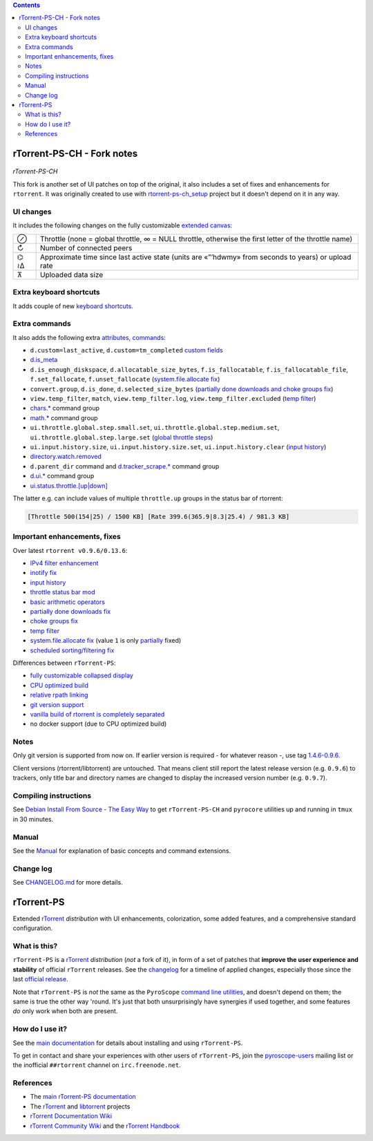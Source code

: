 .. contents:: **Contents**

rTorrent-PS-CH - Fork notes
===========================

.. figure:: docs/_static/img/rTorrent-PS-CH-0.9.6-happy-pastel-kitty-s.png
   :align: center
   :alt: Extended Canvas Screenshot
   
*rTorrent-PS-CH*

This fork is another set of UI patches on top of the original, it also includes a set of fixes and enhancements for ``rtorrent``. It was originally created to use with `rtorrent-ps-ch_setup <https://github.com/chros73/rtorrent-ps-ch_setup/>`_  project but it doesn't depend on it in any way.

UI changes
----------

It includes the following changes on the fully customizable `extended canvas <docs/Manual.rst#extended-canvas-explained>`_:

====  ========================================
 ⊘    Throttle (none = global throttle, ∞ = NULL throttle, otherwise the first letter of the throttle name)
 ↻    Number of connected peers
⌬ ≀∆  Approximate time since last active state (units are «”’hdwmy» from seconds to years) or upload rate
 ⊼    Uploaded data size
====  ========================================


Extra keyboard shortcuts
------------------------

It adds couple of new `keyboard shortcuts <docs/Manual.rst#extra-keyboard-shortcuts>`_.


Extra commands
--------------

It also adds the following extra `attributes, commands <docs/Manual.rst#command-extensions>`_:

- ``d.custom=last_active``, ``d.custom=tm_completed`` `custom fields <https://github.com/chros73/rtorrent-ps/issues/120>`_
-  `d.is_meta <docs/Manual.rst#d-is-meta-merged-into-0-9-7>`_
- ``d.is_enough_diskspace``, ``d.allocatable_size_bytes``, ``f.is_fallocatable``, ``f.is_fallocatable_file``, ``f.set_fallocate``, ``f.unset_fallocate`` (`system.file.allocate fix  <https://github.com/chros73/rtorrent-ps/issues/68>`_)
- ``convert.group``, ``d.is_done``, ``d.selected_size_bytes`` (`partially done downloads and choke groups fix  <https://github.com/chros73/rtorrent-ps/issues/69>`_)
- ``view.temp_filter``, ``match``, ``view.temp_filter.log``, ``view.temp_filter.excluded`` (`temp filter  <https://github.com/chros73/rtorrent-ps/issues/63>`_)
-  `chars.* <https://github.com/chros73/rtorrent-ps/issues/123>`_ command group
-  `math.* <https://github.com/chros73/rtorrent-ps/issues/71>`_ command group
-  ``ui.throttle.global.step.small.set``, ``ui.throttle.global.step.medium.set``, ``ui.throttle.global.step.large.set``  (`global throttle steps <https://github.com/chros73/rtorrent-ps/issues/84>`_)
-  ``ui.input.history.size``, ``ui.input.history.size.set``, ``ui.input.history.clear`` (`input history <https://github.com/chros73/rtorrent-ps/issues/83>`_)
-  `directory.watch.removed <https://github.com/chros73/rtorrent-ps/issues/87>`_
-  ``d.parent_dir`` command and `d.tracker_scrape.* <https://github.com/chros73/rtorrent-ps/issues/119>`_ command group
-  `d.ui.* <https://github.com/chros73/rtorrent-ps/issues/119>`_ command group
-  `ui.status.throttle.[up|down] <docs/Manual.rst#ui-status-throttle-up-down-set-throttlename-throttlename>`_

The latter e.g. can include values of multiple ``throttle.up`` groups in the status bar of rtorrent:

.. code-block::

    [Throttle 500(154|25) / 1500 KB] [Rate 399.6(365.9|8.3|25.4) / 981.3 KB]


Important enhancements, fixes
-----------------------------

Over latest ``rtorrent v0.9.6/0.13.6``:

-  `IPv4 filter enhancement <https://github.com/chros73/rtorrent-ps/issues/112>`_
-  `inotify fix <https://github.com/chros73/rtorrent-ps/issues/87>`_
-  `input history <https://github.com/chros73/rtorrent-ps/issues/83>`_
-  `throttle status bar mod <https://github.com/chros73/rtorrent-ps/issues/74>`_
-  `basic arithmetic operators <https://github.com/chros73/rtorrent-ps/issues/71>`_
-  `partially done downloads fix <https://github.com/chros73/rtorrent-ps/issues/69#issuecomment-284245459>`_
-  `choke groups fix <https://github.com/chros73/rtorrent-ps/issues/69>`_
-  `temp filter <https://github.com/chros73/rtorrent-ps/issues/63>`_
-  `system.file.allocate fix <https://github.com/chros73/rtorrent-ps/issues/39>`_ (value ``1`` is only `partially <https://github.com/chros73/rtorrent-ps/issues/68>`_ fixed)
-  `scheduled sorting/filtering fix <https://github.com/chros73/rtorrent-ps/issues/19>`_

Differences between ``rTorrent-PS``:

-  `fully customizable collapsed display <docs/Manual.rst#built-in-columns-in-the-collapsed-display>`_
-  `CPU optimized build <https://github.com/chros73/rtorrent-ps/issues/109>`_
-  `relative rpath linking <https://github.com/chros73/rtorrent-ps/issues/93>`_
-  `git version support <https://github.com/chros73/rtorrent-ps/issues/78>`_
-  `vanilla build of rtorrent is completely separated <https://github.com/chros73/rtorrent-ps/issues/99>`_
-  no docker support (due to CPU optimized build)


Notes
-----

Only git version is supported from now on. If earlier version is required - for whatever reason -, use tag `1.4.6-0.9.6 <https://github.com/chros73/rtorrent-ps/releases>`_.

Client versions (rtorrent/libtorrent) are untouched. That means client still report the latest release version (e.g. ``0.9.6``) to trackers, only title bar and directory names are changed to display the increased version number (e.g. ``0.9.7``).


Compiling instructions
-----------------------

See `Debian Install From Source - The Easy Way <docs/DebianInstallFromSourceTheEasyWay.rst>`_ to get ``rTorrent-PS-CH`` and ``pyrocore`` utilities up and running in ``tmux`` in 30 minutes.


Manual
------

See the `Manual <docs/Manual.rst>`_ for explanation of basic concepts and command extensions.


Change log
----------

See `CHANGELOG.md <CHANGELOG.md>`_ for more details.


rTorrent-PS
===========

Extended `rTorrent`_ *distribution* with UI enhancements, colorization,
some added features, and a comprehensive standard configuration.

.. figure:: https://raw.githubusercontent.com/pyroscope/rtorrent-ps/master/docs/_static/img/rT-PS-094-2014-05-24-shadow.png
   :align: center
   :alt: Extended Canvas Screenshot


What is this?
-------------

``rTorrent-PS`` is a `rTorrent`_ *distribution* (*not* a fork of it),
in form of a set of patches that **improve the user experience and stability**
of official ``rTorrent`` releases.
See the `changelog`_ for a timeline of applied changes,
especially those since the last `official release`_.

Note that ``rTorrent-PS`` is *not* the same as the ``PyroScope`` `command line
utilities <https://github.com/pyroscope/pyrocore#pyrocore>`_, and
doesn't depend on them; the same is true the other way 'round. It's just
that both unsurprisingly have synergies if used together, and some
features *do* only work when both are present.


How do I use it?
----------------

See the
`main documentation <http://rtorrent-ps.readthedocs.io/en/latest/overview.html>`_
for details about installing and using ``rTorrent-PS``.

To get in contact and share your experiences with other users of
``rTorrent-PS``, join the
`pyroscope-users <http://groups.google.com/group/pyroscope-users>`_
mailing list or the inofficial ``##rtorrent`` channel on
``irc.freenode.net``.


References
----------

-  The `main rTorrent-PS documentation <http://rtorrent-ps.readthedocs.io/>`_
-  The `rTorrent <https://github.com/rakshasa/rtorrent>`_
   and `libtorrent <https://github.com/rakshasa/libtorrent>`_ projects
-  `rTorrent Documentation Wiki`_
-  `rTorrent Community Wiki`_
   and the `rTorrent Handbook <http://rtorrent-docs.rtfd.io/>`_


.. _`official release`: https://github.com/pyroscope/rtorrent-ps/releases
.. _`changelog`: https://github.com/pyroscope/rtorrent-ps/blob/master/CHANGES.md
.. _`rTorrent`: https://github.com/rakshasa/rtorrent
.. _`Bintray`: https://bintray.com/pyroscope/rtorrent-ps/rtorrent-ps
.. _`rTorrent Documentation Wiki`: https://github.com/rakshasa/rtorrent/wiki
.. _`rTorrent Community Wiki`: https://github.com/rtorrent-community/rtorrent-community.github.io/wiki
.. _`DebianInstallFromSource`: https://github.com/pyroscope/rtorrent-ps/blob/master/docs/DebianInstallFromSource.md
.. _`RtorrentExtended`: https://github.com/pyroscope/rtorrent-ps/blob/master/docs/RtorrentExtended.md
.. _`RtorrentExtendedCanvas`: https://github.com/pyroscope/rtorrent-ps/blob/master/docs/RtorrentExtendedCanvas.md

